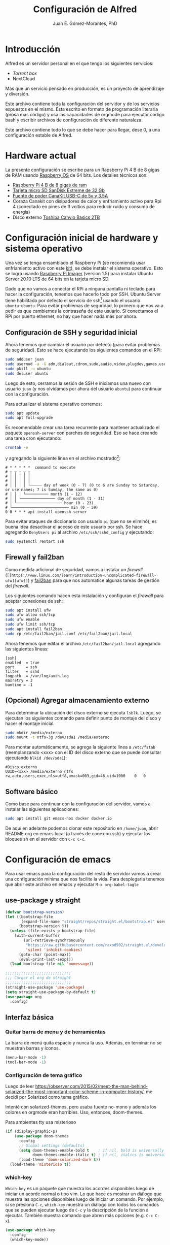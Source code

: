#+author: Juan E. Gómez-Morantes, PhD
#+title: Configuración de Alfred
#+PROPERTY: header-args:emacs-lisp :tangle ~/.emacsT

* Introducción
Alfred es un servidor personal en el que tengo los siguientes servicios:
+ [[Torrent box]]
+ NextCloud

Más que un servicio pensado en producción, es un proyecto de aprendizaje y diversión.

Este archivo contiene toda la configuración del servidor y de los servicios expuestos en el mismo. Esta escrito en formato de programación literaria (prosa mas código) y usa las capacidades de orgmode para ejecutar código bash y escribir archivos de configuración de diferente naturaleza.

Este archivo contiene todo lo que se debe hacer para llegar, dese 0, a una configuración estable de Alfred.

* Hardware actual
La presente configuración se escribe para un Rapsberry Pi 4 B de 8 gigas de RAM usando [[https://www.raspberrypi.org/software/][Raspberry OS]] de 64 bits. Los detalles técnicos son:
+ [[https://amzn.to/39xcN6Z][Raspberry Pi 4 B de 8 gigas de ram]]
+ [[https://amzn.to/3oLoywQ][Tarjeta micro SD SanDisk Extreme de 32 Gb]]
+ [[https://amzn.to/38Jhg7o][Fuente de poder CanaKit USB-C de 5v y 3.5A]]
+ Coraza Canakit con disipadores de calor y enfriamiento activo para Rpi 4 (conectado en pines de 3 voltios para reducir ruido y consumo de energía)
+ Disco externo [[https://amzn.to/3bH5Anq][Toshiba Canvio Basics 2TB]]

* Configuración inicial de hardware y sistema operativo
Una vez se tenga ensamblado el Raspberry Pi (se recomienda usar enfriamiento activo con este [[https://amzn.to/3nLv2dX][kit]]), se debe instalar el sistema operativo. Esto se logra usando [[https://www.raspberrypi.org/software/][Raspberry Pi Imager]] (version 1.5) para instalar Ubuntu Server 20.10 LTS de 64 bits en la tarjeta micro SD.

Dado que no vamos a conectar el RPi a ninguna pantalla ni teclado para hacer la configuración, tenemos que hacerlo todo por SSH. Ubuntu Server tiene habilitado por defecto el servicio de ssh[fn:1] usando el usuario ~ubuntu:ubuntu~. Para evitar problemas de seguridad, lo primero que nos va a pedir es que cambiemos la contraseña de este usuario. Si conectamos el RPi por puerto ethernet, no hay que hacer nada más por ahora.

** Configuración de SSH y seguridad inicial
Ahora tenemos que cambiar el usuario por defecto (para evitar problemas de seguridad). Esto se hace ejecutando los siguientes comandos en el RPi:

#+begin_src sh
sudo adduser juan
sudo usermod -a -G adm,dialout,cdrom,sudo,audio,video,plugdev,games,users,input,netdev juan
sudo pkill -u ubuntu
sudo deluser ubuntu
#+end_src

Luego de esto, cerramos la sesión de SSH e iniciamos una nuevo con usuario ~juan~ (y nos olvidamos por ahora del usuario ~ubuntu~) para continuar con la configuración.

Para actualizar el sistema operativo corremos:

#+begin_src sh
sudo apt update
sudo apt full-upgrade
#+end_src

Es recomendable crear una tarea recurrente para mantener actualizado el paquete ~openssh-server~ con parches de seguridad. Eso se hace creando una tarea cron ejecutando:

#+begin_src sh
crontab -e 
#+end_src

y agregando la siguiente línea en el archivo mostrado[fn:2]:
#+begin_src
# * * * * *  command to execute
# ┬ ┬ ┬ ┬ ┬
# │ │ │ │ │
# │ │ │ │ │
# │ │ │ │ └───── day of week (0 - 7) (0 to 6 are Sunday to Saturday, or use names; 7 is Sunday, the same as 0)
# │ │ │ └────────── month (1 - 12)
# │ │ └─────────────── day of month (1 - 31)
# │ └──────────────────── hour (0 - 23)
# └───────────────────────── min (0 - 59)
0 0 * * * apt install openssh-server
#+end_src

Para evitar ataques de diccionario con usuario ~pi~ (que no se eliminó), es buena idea desactivar el acceso de este usuario por ssh. Se hace agregando ~DenyUsers pi~ al archivo ~/etc/ssh/sshd_config~ y ejecutando:

#+begin_src sh
sudo systemctl restart ssh
#+end_src

** Firewall y fail2ban
Como medida adicional de seguridad, vamos a instalar un /firewall/ (~[[https://www.linux.com/learn/introduction-uncomplicated-firewall-ufw][ufw]]~) y [[https://www.fail2ban.org/][fail2ban]] para que nos automatice algunas tareas de gestión del /firewall/.

Los siguientes comando hacen esta instalación y configuran el /firewall/ para aceptar conexiones de ssh:

#+begin_src sh
sudo apt install ufw
sudo ufw allow ssh/tcp
sudo ufw enable
sudo ufw limit ssh/tcp
sudo apt install fail2ban
sudo cp /etc/fail2ban/jail.conf /etc/fail2ban/jail.local
#+end_src

Ahora tenemos que editar el archivo ~/etc/fail2ban/jail.local~ agregando las siguientes líneas:
#+begin_src 
[ssh]
enabled  = true
port     = ssh
filter   = sshd
logpath  = /var/log/auth.log
maxretry = 3
bantime = -1
#+end_src

** (Opcional) Agregar almacenamiento externo
Para determinar la ubicación del disco externo se ejecuta ~lsblk~. Luego, se ejecutan los siguientes comando para definir punto de montaje del disco y hacer el montaje inicial.
#+begin_src sh
sudo mkdir /media/externo
sudo mount -t ntfs-3g /dev/sda1 /media/externo
#+end_src

Para montar automáticamente, se agrega la siguiente línea a ~/etc/fstab~ (reemplanzando <xxx> con el ID del disco externo que se puede consultar ejecutando ~blkid /dev/sda1~):
#+begin_src
#Disco externo
UUID=<xxx> /media/externo ntfs rw,auto,users,exec,nls=utf8,umask=003,gid=46,uid=1000    0   0
#+end_src

** Software básico
Como base para continuar con la configuración del servidor, vamos a instalar las siguientes aplicaciones:
#+begin_src sh
sudo apt install git emacs-nox docker docker.io
#+end_src

De aquí en adelante podemos clonar este repositorio en ~/home/juan~, abrir README.org en emacs local (a través de conexión ssh) y ejecutar los bloques sh en el servidor con ~C-c C-c~.

* Configuración de emacs
Para usar emacs para la configuración del resto de servidor vamos a crear una configuración mínima que nos facilite la vida. Para desplegarla tenemos que abrir este archivo en emacs y ejecutar ~M-x org-babel-tagle~
** use-package y straight
#+begin_src emacs-lisp
(defvar bootstrap-version)
(let ((bootstrap-file
       (expand-file-name "straight/repos/straight.el/bootstrap.el" user-emacs-directory))
      (bootstrap-version 5))
  (unless (file-exists-p bootstrap-file)
    (with-current-buffer
        (url-retrieve-synchronously
         "https://raw.githubusercontent.com/raxod502/straight.el/develop/install.el"
         'silent 'inhibit-cookies)
      (goto-char (point-max))
      (eval-print-last-sexp)))
  (load bootstrap-file nil 'nomessage))

;;;;;;;;;;;;;;;;;;;;;;;;;;;;;
;;; Cargar el org de straight
;;;;;;;;;;;;;;;;;;;;;;;;;;;;;
(straight-use-package 'use-package)
(setq straight-use-package-by-default t)
(use-package org
  :config)
#+end_src
** Interfaz básica
*** Quitar barra de menu y de herramientas
La barra de menú quita espacio y nunca la uso. Además, en terminar no se muestran barras y íconos.
  
#+BEGIN_SRC emacs-lisp 
  (menu-bar-mode -1)
  (tool-bar-mode -1)
#+END_SRC

*** Configuración de tema gráfico
Luego de leer https://observer.com/2015/02/meet-the-man-behind-solarized-the-most-important-color-scheme-in-computer-history/, me decidí por Solarized como tema gráfico.

Intenté con solarized-themes, pero usaba fuente no-mono y además los colores en orgmode eran horribles. Uso, entonces, doom-themes.

Para ambientes tty usa misterioso
#+BEGIN_SRC emacs-lisp
  (if (display-graphic-p)
      (use-package doom-themes
        :config
        ;; Global settings (defaults)
        (setq doom-themes-enable-bold t    ; if nil, bold is universally disabled
              doom-themes-enable-italic t) ; if nil, italics is universally disabled
        (load-theme 'doom-solarized-dark t))
    (load-theme 'misterioso t))
#+END_SRC

*** which-key
=Which-key= es un paquete que muestra los acordes disponibles luego de iniciar un acorde normal o tipo vim. Lo que hace es mostrar un diálogo que muestra las opciones disponibles luego de iniciar un comando. Por ejemplo, si se presiona =C-c=, =which-key= muestra un diálogo con todos los comandos que se pueden ejecutar luego de =C-c= y la descripción de la función a ejecutar. También muestra comando que abren más opciones (e.g. =C-c C-x=). 
#+BEGIN_SRC emacs-lisp
  (use-package which-key
    :config
    (which-key-mode))
#+END_SRC
 
*** Word wrapping por defecto
#+BEGIN_SRC emacs-lisp
  (global-visual-line-mode)
#+END_SRC
*** Auto-revert por defecto
#+BEGIN_SRC emacs-lisp
  (global-auto-revert-mode t)
#+END_SRC
*** Dired
Por defecto, =dired= crea un nuevo /buffer/ cada vez que se da =RET= en una carpeta. Si no se quiere abrir tantos /buffers/, una opción es usar =dired-find-alternate-file= (mapeado por defecto a =a=) en lugar de de =dired-find-file= (mapeado por defecto a =RET=). Sin embargo, esta función está deshabilitada porque los usuarios la encontraban confusa. Para habilitarla por defecto y evitar el diálogo de confirmación se debe ejecutar:

#+begin_src emacs-lisp
  (put 'dired-find-alternate-file 'disabled nil)
#+end_src


#+begin_src emacs-lisp
  (use-package all-the-icons-dired
    :hook (dired-mode . all-the-icons-dired-mode))
#+end_src

*** Emacs Dashboard
Uso [[https://github.com/emacs-dashboard/emacs-dashboard][Emacs dashboard]] para generar la pantalla de inicio en emacs. 
#+BEGIN_SRC emacs-lisp
  (use-package dashboard
    :init
    (setq dashboard-items '((recents  . 5)
                            (bookmarks . 5)
                            (projects . 5)
                                          ;(registers . 5)
                            (agenda . 5)))
    (setq dashboard-show-shortcuts t)
    (setq dashboard-set-heading-icons t)
    (setq dashboard-set-file-icons t)
    (setq dashboard-set-file-icons t)
    (setq dashboard-center-content t)
    :config
    (add-to-list 'recentf-exclude ; Excluir de recentf archivos que no quiero ver en dasboard
                 (expand-file-name "~/.emacs.d/excorporate/diary-excorporate-transient"))
    (add-to-list 'recentf-exclude ; Excluir de recentf archivos que no quiero ver en dasboard
                 (expand-file-name "~/.emacs.d/bookmarks"))
    (add-to-list 'recentf-exclude ; Excluir de recentf archivos que no quiero ver en dasboard
                 (expand-file-name "~/.emacs.d/excorporate/diary-excorporate-today"))
    (add-to-list 'recentf-exclude ; Excluir de recentf archivos que no quiero ver en dasboard
                 (expand-file-name "~/.orhc-bibtex-cache"))
    (add-to-list 'recentf-exclude ; Excluir de recentf archivos que no quiero ver en dasboard
                 (expand-file-name "~/.emacs.d/diary"))
    (dashboard-setup-startup-hook))
#+END_SRC   

*** Yasnippet
Yasnippet es un paquete que permite la definición de /snippets/ (o plantillas) y su utilización en diferentes modos. Por defecto, no trae plantillas definidas; si se quieren plantillas, se debe agregar el paquete =yasnippet-snippets= que trae una colección de plantillas predefinidas para modos populares.

#+begin_src emacs-lisp
  (use-package yasnippet
    :defer 1
    :diminish yas-minor-mode
    :config (yas-global-mode)
    (use-package yasnippet-snippets
      :after yasnippet
      :config (yasnippet-snippets-initialize))
    (yas-reload-all))
#+end_src
La definición de plantillas se hace a partir de un archivo de texto plano que se guarda en =.emacs.d/snippets/<mode>/=. 

*** Doom modeline
#+begin_src emacs-lisp
  (use-package doom-modeline
    :init (doom-modeline-mode 1) ; Activar doom-modeline en todos los modos
    :config
    (setq doom-modeline-modal-icon nil)) ; Usar letras en lugar de íconos para indicar el modo de edición 
#+End_src

*** Rainbow delimiters
#+begin_src emacs-lisp
  (use-package rainbow-delimiters
    :defer 1
    :init
    (add-hook 'prog-mode-hook 'rainbow-delimiters-mode))
#+end_src

*** Helpful
Helpful es un paquete que mejora los /buffers/ de ayuda estándares de Emacs. Es usado en Doom emacs.
#+begin_src emacs-lisp
  (use-package helpful
    :defer 2
    :custom
    (counsel-describe-function-function #'helpful-callable)
    (counsel-describe-variable-function #'helpful-variable))
#+end_src

*** Configuración de tema gráfico
Luego de leer https://observer.com/2015/02/meet-the-man-behind-solarized-the-most-important-color-scheme-in-computer-history/, me decidí por Solarized como tema gráfico.

Intenté con solarized-themes, pero usaba fuente no-mono y además los colores en orgmode eran horribles. 

Instalación y activación:
#+BEGIN_SRC emacs-lisp
  (if (display-graphic-p)
      (use-package doom-themes
        :config
        ;; Global settings (defaults)
        (setq doom-themes-enable-bold t    ; if nil, bold is universally disabled
              doom-themes-enable-italic t) ; if nil, italics is universally disabled
        (load-theme 'doom-solarized-dark t))
    (load-theme 'misterioso t))
#+END_SRC

*** Mostrar número de líneas globalmente
#+BEGIN_SRC emacs-lisp
  (global-display-line-numbers-mode)
#+END_SRC

*** All-the-icons
Instalación de íconos para usar en [[Emacs dashboard]] y otros paquetes.
#+BEGIN_SRC emacs-lisp
  (use-package all-the-icons)
#+END_SRC
Luego de esto hay que correr =all-the-icons-install-fonts= desde emacs para instalar las fuentes.
*** Origami
Uso =origami= para definir bloques de contenido que sean colapsables. Inicialmente lo uso para colapsar bloques de =org-super-agenda=.
#+BEGIN_SRC emacs-lisp
  (use-package origami
    :general (:keymaps 'org-super-agenda-header-map
                       "<tab>" #'origami-toggle-node)
    :config

    :hook ((org-agenda-mode . origami-mode)))
#+END_SRC 

*** ibuffer
#+BEGIN_SRC emacs-lisp
  (use-package ibuffer
    :config
    (add-to-list 'evil-normal-state-modes 'ibuffer-mode))
#+END_SRC
** magit
#+begin_src emacs-lisp
  (use-package magit
    :defer 1
    :config )
#+end_src
** projectile
#+begin_src emacs-lisp
  (use-package projectile
    :custom
    ((projectile-enable-caching t) ; Habilitar cache de archivos de proyecto para acelerar 
     (projectile-globally-ignored-files '("*.org~")) ; extensiones de archivo a ignorar globalmente
     (projectile-completion-system 'ivy)) ;Usar ivy como motor de terminación
    :config
    (projectile-mode)
    (setq projectile-enable-caching t) 
    (use-package counsel-projectile
      :config
      (counsel-projectile-mode)))
#+end_src
** Org-mode
Orgmode es mi herramienta principal de trabajo. Lo uso para gestión de tareas, conocimiento, construcción de documentos, entre otros.

*** Configuración básica de orgmode
#+begin_src emacs-lisp
  (setq org-return-follows-link t ; RET se usa para seguir links en orgmode
        org-startup-folded t ;Colapsar contenido al abrir un archivo .org
        org-startup-align-all-table t ; Empezar con las tablas colapsadas
        org-startup-indented t ; Activar org-indent-mode por defecto 
        org-tags-column 0) ; Quitar espacio entre título y etiquetas
  (add-hook 'org-mode-hook ; Desactivar electric-indent-local-mode en orgmode
            (lambda () (electric-indent-local-mode -1)))
  (setf (alist-get 'file org-link-frame-setup) #'find-file) ; Abrir links en la misma ventana
#+end_src
   
**** Estados de tareas personalizados
#+begin_src emacs-lisp
  (setq org-todo-keywords
        '((sequence "TODO(t)" "IDEA(i)" "NEXT(n)" "ESPE(e)" "PROY(p)" "|" "DONE(d)")
          (sequence "|" "CANC(c)" "FUTU(f)")))
  (setq org-todo-keyword-faces
        '(("IDEA" . (:foreground "#268bd2" :weight bold))
          ("PROY" . (:foreground "#d33682" :weight bold))
          ("NEXT" . (:foreground "#dc322f" :weight bold))
          ("ESPE" . (:foreground "#b58900" :weight bold))
          ("DONE" . (:foreground "#859900" :weight bold))
          ("CANC" . (:foreground "#859900" :weight bold))
          ("FUTU" . (:foreground "#2aa198" :weight bold))
          ("TODO" . (:foreground "#6c71c4" :weight bold))))
#+end_src
**** Definición de etiquetas
#+begin_src emacs-lisp
  (setq org-tag-persistent-alist
        '(("@Casa" . ?c)
          ("@Oficina" . ?o)
          ("@PC" . ?p)
          ("@Internet" . ?i)
          ("@Lectura" . ?l)
          ("@Calle" . ?k)
          ("@Noche" . ?h)
          ("@Transmi" . ?t)
          ("#Docencia" . ?d)
          ("#Carrera" . ?u)
          ("#DevP" . ?v)
          ("#ProyPer" . ?y)
          ("#Ciclismo" . ?f)
          ("#IngresoAdicional" . ?s)
          ("#Puntos" . ?n)
          ("Urgente" . ?g)
          ("Corta" . ?r)
          ("PasarBalon" . ?b)))
#+end_src
**** Autocompletar rutas en links
Se puede usar company mode para completar rutas al crear links en orgmode. Sin embargo, pasando el argumento universal a =org-insert-link= se logra un resultado igual o mejor porque puedo buscar de forma más inteligente.
#+BEGIN_SRC emacs-lisp
                                          ;(with-eval-after-load org (set-company-backend! 'org-mode 'company-files))
#+END_SRC

**** Bitácora de tareas repetidas
Cada vez que marco como completada (o cancelada) una tarea con repetición, se guarda una línea de cambio de estado en el cuerpo de la tarea. Para que estas líneas de cambio de estado se guarden dentro de un /drawer/ (logrando tareas más limpias), se modifica el valor de la variable =org-log-into-drawer=. Esta variable acepta como parámetro el nombre del cajón en donde se quiere guardar las líneas de cambio de estado. También acepta =t=, usando LOGBOOK como nombre por defecto del cajón.

#+BEGIN_SRC emacs-lisp
  (setq org-log-into-drawer "BITÁCORA")
                                          ;(setq org-log-into-drawer t)
#+END_SRC
**** Indentación de bloques de código
#+BEGIN_SRC emacs-lisp
  (setq org-src-tab-acts-natively t)
#+END_SRC
**** Habilitar listas ordenadas con letras
Orgmode no permite, por defecto, usar letras para los elementos de listas ordenadas. Para activar este compratamiento, hay que asignar la variable =org-list-allow-alphabetical=. Como ya se tiene cargado orgmode, hay que ejecutar =org-element-update-syntax= para que el cambio surja efecto.
#+begin_src emacs-lisp
  (setq org-list-allow-alphabetical t)
  (org-element-update-syntax)
#+end_src
**** Habilitar =org-table-header-line-mode=
=org-table-header-line-mode= fue incluido en =org= 9.4 y sirve para mostrar, de forma permanente, la primera fila con texto de una tabla a medida que se navega. Es equivalente a congelar la primera fila en editores como LibreOffice calc.
#+begin_src emacs-lisp
  (setq org-table-header-line-p t)
#+end_src
 
*** org-superstar-mode
=org-superstar= es un paquete que mejora el aspecto visual de archivos =org=. En concreto, lo que hace es 
#+begin_src emacs-lisp
  (use-package org-superstar
    :config
    (add-hook 'org-mode-hook
              (lambda ()
                (org-superstar-mode 1))))
#+end_src
   
*** Org-refile
Configuración necesaria para que org-refile tome en cuenta elementos hasta de nivel 4 en el archivo actual. 
#+BEGIN_SRC emacs-lisp
  ;; Destinos hasta de nivel 3
  (setq org-refile-targets '((org-agenda-files :maxlevel . 3)))
  ;; Construcción del destino paso a paso
  (setq org-refile-use-outline-path 'file)
  (setq org-outline-path-complete-in-steps nil)
#+END_SRC

*** Hábitos
Para hacer definición y rastreo de hábitos uso un módulo de =org-mode= llamado =org-habit=. Se usa =ol-habit= en lugar de =org-habit= porque desde la versión 9.3 de =org= se cambió el nombre de los paquetes.
#+BEGIN_SRC emacs-lisp
  (add-to-list 'org-modules 'ol-habit)
#+END_SRC
*** org-edna
=org-edna= ofrece funcionalidades para generar dependencias entre tareas en =org=. Lo hace a través de definir disparadores (/trigger/) y bloqueadores (/blocker/) en las tareas, y una serie de acciones muy completa. Los /triggers/ se evaluan cada vez que una actividad se marca como completa. Cada /trigger/ debe tener un espacio de aplicación y una acción a ejecutar en cada tarea que esté dentro del espacio de aplicación.

#+BEGIN_SRC emacs-lisp
  (use-package org-edna
    :config
    (org-edna-mode))
#+END_SRC

*** Prioridades
#+BEGIN_SRC emacs-lisp
  ;; Prioridades de A a D
  (setq org-highest-priority ?A)
  (setq org-default-priority ?D)
  (setq org-lowest-priority ?D)
  ;; Colores para las prioridades
  (setq org-priority-faces '((?A . (:foreground "#dc322f" :weight bold))
                             (?B . (:foreground "#b58900" :weight bold))
                             (?C . (:foreground "#2aa198"))
                             (?D . (:foreground "#859900"))))
#+END_SRC

*** Acordes locales de org-mode
**** Baśicos
#+BEGIN_SRC emacs-lisp
  (local-leader
    :states '(normal insert emacs)
    :keymaps 'org-mode-map
    "t" '(org-todo :which-key "change TODO state")
    "a" '(org-archive-subtree-default :which-key "archieve subtree")
    "e" '(org-export-dispatch :which-key "export")
    "p" '(org-priority :which-key "set priority")
    "w" '(org-copy-special :which-key "org-copy-special")
    "D" '(org-insert-drawer :which-key "org-insert-drawer")
    "y" '(org-paste-special :which-key "org-paste-special")
    "q" '(org-set-tags-command :which-key "set tags")
    "r" '(org-refile :which-key "refile")
    "o" '(org-set-property :which-key "set property"))

  (general-define-key
   :states '(normal insert emacs)
   :keymaps 'org-mode-map
   "TAB" '(org-cycle :which-key "org-cycle"))     (general-define-key
   :states '(normal)
   :keymaps 'org-mode-map
   "RET" '(j/dwim-at-point :which-key "org-return"))

#+END_SRC

**** De agenda
Para que =org-agenda= arranque en modo visual de evil, tenemos que agregarlo a =evil-visual-state-modes=.
#+BEGIN_SRC emacs-lisp
  (add-to-list 'evil-normal-state-modes 'org-agenda-mode)
#+END_SRC

También es importante deshabilitar =org-super-agenda-map= para evitar bindings por defecto en encabezados de =org-super-agenda=. En particular, si no se deshabilita esto, no se pueden usar los bindigs para movimiento de evil en encabezados de =org-super-agenda=.
#+BEGIN_SRC emacs-lisp
  (setq org-super-agenda-header-map (make-sparse-keymap))
#+END_SRC
    
#+BEGIN_SRC emacs-lisp
  (general-define-key
   :states '(normal insert emacs)
   :keymaps 'org-agenda-mode-map
   "i" '(org-agenda-clock-in :which-key "Clock-in")
   "o" '(org-agenda-clock-out :which-key "Clock-out")
   "g" '(org-agenda-clock-goto :which-key "Go to clocked task")
   "c" '(org-agenda-clock-cancel :which-key "Cancel clock")
   "e" '(org-agenda-set-effort :which-key "Set effort estimate")
   "d" '(org-agenda-entry-text-mode :which-key "Display task text")
   "t" '(org-agenda-todo :which-key "change TODO state")
   "q" '(org-agenda-quit :which-key "quit")
   "RET" '(org-agenda-switch-to :which-key "go to task")
   "a" '(org-agenda-archive :which-key "archieve")
   "Q" '(org-agenda-set-tags :which-key "set tags")
   "r" '(org-agenda-redo :which-key "refresh agenda")
   "s" '(org-save-all-org-buffers :which-key "save org buffers")
   "I" '(org-clock-in-last :which-key "Clock in last"))
#+END_SRC

**** De reloj
#+BEGIN_SRC emacs-lisp
  (local-leader
    :states '(normal insert emacs)
    :keymaps 'org-mode-map
    :infix "c"
    "" '(:ignore t :which-key "Clock functions")
    "i" '(org-clock-in :which-key "Clock-in")
    "o" '(org-clock-out :which-key "Clock-out")
    "g" '(org-clock-goto :which-key "Go to clocked task")
    "c" '(org-clock-cancel :which-key "Cancel clock")
    "d" '(org-clock-display :which-key "display clocked time")
    "e" '(org-set-effort :which-key "Set effort estimate")
    "E" '(org-clock-modify-effort-estimate :which-key "Modify effort")
    "I" '(org-clock-in-last :which-key "Clock in last"))
#+END_SRC

**** De pie de página
#+begin_src emacs-lisp
  (local-leader
    :states '(normal insert emacs)
    :keymaps 'org-mode-map
    :infix "f"
    "" '(:ignore t :which-key "Pie de página")
    "f" '(org-footnote-new :which-key "agregar pie de página")
    "n" '(org-footnote-normalize :which-key "normalizar pie de página"))
#+end_src

**** De enlace
#+BEGIN_SRC emacs-lisp
  (local-leader
    :states '(normal insert emacs)
    :keymaps 'org-mode-map
    :infix "l"
    "" '(:ignore t :which-key "link functions")
    "l" '(org-insert-link :which-key "org-insert-link")
    "o" '(org-open-at-point :which-key "org-open-at-point"))
#+END_SRC

**** De calendario
#+BEGIN_SRC emacs-lisp
  (local-leader
    :states '(normal insert emacs)
    :keymaps 'org-mode-map
    :infix "d"
    "" '(:ignore t :which-key "date functions")
    "d" '(org-deadline :which-key "org-deadline")
    "s" '(org-schedule :which-key "org-schedule")
    "f" '(j/org-set-futu :which-key "j/org-set-futu") 
    "t" '(org-time-stamp-inactive :which-key "org-time-stamp-inactive"))
#+END_SRC

**** De movimiento
#+BEGIN_SRC emacs-lisp
  (general-define-key
   :states '(normal)
   :keymaps 'org-mode-map
   "H" '(outline-up-heading :which-key "go to parent heading")
   "j" '(evil-next-visual-line :which-key "evil-next-visual-line")
   "k" '(evil-previous-visual-line :which-key "evil-previous-visual-line")
   "J" '(evil-next-line :which-key "evil-next-line")
   "K" '(evil-previous-line :which-key "evil-previous-line"))
#+END_SRC
**** De tabla 
#+BEGIN_SRC emacs-lisp
  (local-leader
    :states '(normal insert emacs)
    :keymaps 'org-mode-map
    :infix "b"
    "" '(:ignore t :which-key "date functions")
    "c" '(org-table-convert :which-key "org-table-convert")
    "TAB" '(org-table-shrink :which-key "org-table-shrink")
    "d" '(org-edit-special :which-key "org-edit-special"))

  ;; (local-leader
  ;;   :states '(normal insert emacs)
  ;;   :keymaps 'table-cell-map
  ;;   :infix "b"
  ;;   "" '(:ignore t :which-key "table functions")
  ;;   "p" '(table-span-cell :which-key "table-span-cell")
  ;;   "f" '(table-justify :which-key "table-justify")
  ;;   "j" '(table-heighten-cell :which-key "table-heighten-cell")
  ;;   "k" '(table-shorten-cell :which-key "table-shoren-cell")
  ;;   "s" '(table-split-cell-horizontally :which-key "table-split-cell-horizontally")
  ;;   "v" '(table-split-cell-vertically :which-key "table-split-cell-vertically")
  ;;   "i" '(table-insert-row-column :which-key "table-insert-row-column")
  ;;   "<" '(table-narrow-cell :which-key "table-narrow-cell")
  ;;   ">" '(table-widen-cell :which-key "table-widen-cell"))
#+END_SRC

*** dwim
La siguiente función dwim (do what I mean) se toma del [[https://github.com/hlissner/doom-emacs/blob/develop/modules/lang/org/autoload/org.el#L147][código de Doom]]. Se le modifica el nombre para conservar convención de nombramiento de funciones propias.
#+begin_src emacs-lisp
  (defun j/dwim-at-point (&optional arg)
    "Do-what-I-mean at point.
  If on a:
  - checkbox list item or todo heading: toggle it.
  - clock: update its time.
  - headline: cycle ARCHIVE subtrees, toggle latex fragments and inline images in
    subtree; update statistics cookies/checkboxes and ToCs.
  - footnote reference: jump to the footnote's definition
  - footnote definition: jump to the first reference of this footnote
  - table-row or a TBLFM: recalculate the table's formulas
  - table-cell: clear it and go into insert mode. If this is a formula cell,
    recaluclate it instead.
  - babel-call: execute the source block
  - statistics-cookie: update it.
  - latex fragment: toggle it.
  - link: follow it
  - otherwise, refresh all inline images in current tree."
    (interactive "P")
    (let* ((context (org-element-context))
           (type (org-element-type context)))
      ;; skip over unimportant contexts
      (while (and context (memq type '(verbatim code bold italic underline strike-through subscript superscript)))
        (setq context (org-element-property :parent context)
              type (org-element-type context)))
      (pcase type
        (`headline
         (cond ((memq (bound-and-true-p org-goto-map)
                      (current-active-maps))
                (org-goto-ret))
               ((and (fboundp 'toc-org-insert-toc)
                     (member "TOC" (org-get-tags)))
                (toc-org-insert-toc)
                (message "Updating table of contents"))
               ((string= "ARCHIVE" (car-safe (org-get-tags)))
                (org-force-cycle-archived))
               ((or (org-element-property :todo-type context)
                    (org-element-property :scheduled context))
                (org-todo
                 (if (eq (org-element-property :todo-type context) 'done)
                     (or (car (+org-get-todo-keywords-for (org-element-property :todo-keyword context)))
                         'todo)
                   'done))))
         ;; Update any metadata or inline previews in this subtree
         (org-update-checkbox-count)
         (org-update-parent-todo-statistics)
         (when (and (fboundp 'toc-org-insert-toc)
                    (member "TOC" (org-get-tags)))
           (toc-org-insert-toc)
           (message "Updating table of contents"))
         (let* ((beg (if (org-before-first-heading-p)
                         (line-beginning-position)
                       (save-excursion (org-back-to-heading) (point))))
                (end (if (org-before-first-heading-p)
                         (line-end-position)
                       (save-excursion (org-end-of-subtree) (point))))
                (overlays (ignore-errors (overlays-in beg end)))
                (latex-overlays
                 (cl-find-if (lambda (o) (eq (overlay-get o 'org-overlay-type) 'org-latex-overlay))
                             overlays))
                (image-overlays
                 (cl-find-if (lambda (o) (overlay-get o 'org-image-overlay))
                             overlays)))
           (+org--toggle-inline-images-in-subtree beg end)
           (if (or image-overlays latex-overlays)
               (org-clear-latex-preview beg end)
             (org--latex-preview-region beg end))))

        (`clock (org-clock-update-time-maybe))

        (`footnote-reference
         (org-footnote-goto-definition (org-element-property :label context)))

        (`footnote-definition
         (org-footnote-goto-previous-reference (org-element-property :label context)))

        ((or `planning `timestamp)
         (org-follow-timestamp-link))

        ((or `table `table-row)
         (if (org-at-TBLFM-p)
             (org-table-calc-current-TBLFM)
           (ignore-errors
             (save-excursion
               (goto-char (org-element-property :contents-begin context))
               (org-call-with-arg 'org-table-recalculate (or arg t))))))

        (`table-cell
         (org-table-blank-field)
         (org-table-recalculate arg)
         (when (and (string-empty-p (string-trim (org-table-get-field)))
                    (bound-and-true-p evil-local-mode))
           (evil-change-state 'insert)))

        (`babel-call
         (org-babel-lob-execute-maybe))

        (`statistics-cookie
         (save-excursion (org-update-statistics-cookies arg)))

        ((or `src-block `inline-src-block)
         (org-babel-execute-src-block arg))

        ((or `latex-fragment `latex-environment)
         (org-latex-preview arg))

        (`link
         (let* ((lineage (org-element-lineage context '(link) t))
                (path (org-element-property :path lineage)))
           (if (or (equal (org-element-property :type lineage) "img")
                   (and path (image-type-from-file-name path)))
               (+org--toggle-inline-images-in-subtree
                (org-element-property :begin lineage)
                (org-element-property :end lineage))
             (org-open-at-point arg))))

        ((guard (org-element-property :checkbox (org-element-lineage context '(item) t)))
         (let ((match (and (org-at-item-checkbox-p) (match-string 1))))
           (org-toggle-checkbox (if (equal match "[ ]") '(16)))))

        (_
         (if (or (org-in-regexp org-ts-regexp-both nil t)
                 (org-in-regexp org-tsr-regexp-both nil  t)
                 (org-in-regexp org-link-any-re nil t))
             (call-interactively #'org-open-at-point)
           (+org--toggle-inline-images-in-subtree
            (org-element-property :begin context)
            (org-element-property :end context)))))))

  (defun +org--toggle-inline-images-in-subtree (&optional beg end refresh)
    "Refresh inline image previews in the current heading/tree."
    (let ((beg (or beg
                   (if (org-before-first-heading-p)
                       (line-beginning-position)
                     (save-excursion (org-back-to-heading) (point)))))
          (end (or end
                   (if (org-before-first-heading-p)
                       (line-end-position)
                     (save-excursion (org-end-of-subtree) (point)))))
          (overlays (cl-remove-if-not (lambda (ov) (overlay-get ov 'org-image-overlay))
                                      (ignore-errors (overlays-in beg end)))))
      (dolist (ov overlays nil)
        (delete-overlay ov)
        (setq org-inline-image-overlays (delete ov org-inline-image-overlays)))
      (when (or refresh (not overlays))
        (org-display-inline-images t t beg end)
        t)))

  (defun +org-get-todo-keywords-for (&optional keyword)
    "Returns the list of todo keywords that KEYWORD belongs to."
    (when keyword
      (cl-loop for (type . keyword-spec)
               in (cl-remove-if-not #'listp org-todo-keywords)
               for keywords =
               (mapcar (lambda (x) (if (string-match "^\\([^(]+\\)(" x)
                                       (match-string 1 x)
                                     x))
                       keyword-spec)
               if (eq type 'sequence)
               if (member keyword keywords)
               return keywords)))
#+end_src
   
** Company
  Company se usa para terminación en modos de programación o similares. La terminación se hace a partir de un diálogo flotante en el punto en donde se ingresa un término "terminable".

  #+begin_src emacs-lisp
    (use-package company
      :defer 2
      :config )
  #+end_src

** Ivy
*** Configuración de Ivy
**** Configuración inicial de Ivy
Uso Ivy como framework de completitud. La configuración básica se muestra a continuación:
#+BEGIN_SRC emacs-lisp
  (use-package ivy
    ;; Para que no liste a Ivy en la barra de modos activados
    :diminish (ivy-mode . "")
    :config
    ;; Lo activa por defecto
    (ivy-mode 1))
#+END_SRC
**** Configuración de Counsel
Activo counsel y enlazo =M-x= a =counsel-M-x=. Con esto se logra ver los binds actuales de los comandos
#+BEGIN_SRC emacs-lisp
  (use-package counsel
    :config
    (global-set-key (kbd "M-x") 'counsel-M-x))
#+END_SRC

**** Ivy-rich y all-the-icons-ivy-rich
Los siguientes paquetes se usan para agregar íconos a ivy. Por ejemplo, agrega íconos a la selección de buffers. 
#+begin_src emacs-lisp
  (use-package all-the-icons-ivy-rich
    :init (all-the-icons-ivy-rich-mode 1))
  (use-package ivy-rich
    :init (ivy-rich-mode 1))
#+end_src

**** Prescient
#+begin_src emacs-lisp
  (use-package prescient
    :config
    (use-package ivy-prescient
      :after counsel
      :config
      (ivy-prescient-mode)
      (prescient-persist-mode)))
#+end_src

** evil
*** Configuración básica
Es necesario instalar y configurar =general=. =General= es un paquete que permite la definición de acordes usando teclas lideres (globales y locales) para diferentes modos (e.g. emacs, normal, insert, etc).
#+BEGIN_SRC emacs-lisp
  (use-package general
    :config
    ;; defniciión de tecla lider global para modo normal.
    (general-create-definer leader
      ;; :prefix leader
      :states '(normal insert emacs)
      :keymaps 'override
      :prefix "SPC"
      ;; tecla lider desde modos diferente a normal.
      :non-normal-prefix "M-SPC")
    ;; definición de tecla lider local (relativo al major mode) para modo normal.
    (general-create-definer local-leader
      ;; prefix local-leader.
      :states '(normal insert emacs)
      :prefix "SPC m"
      ;; tecla lider local desde modos diferentes a normal
      :non-normal-prefix "M-SPC m"))
#+END_SRC 

Ahora se carga =evil= y se hace la configuración inicial.
#+BEGIN_SRC emacs-lisp
  (use-package evil
    :config
    ;; Iniciar en modo NORMAL por defecto para todos los modos
    (setq evil-default-state 'normal)
    ;; Agregar modos extraños (que empiezan en E o M) a lista de modos visuales
    (add-to-list 'evil-normal-state-modes 'help-mode)
    (add-to-list 'evil-normal-state-modes 'help-mode)
    (j/carga-condicional "pdf" 
                         (add-to-list 'evil-normal-state-modes 'pdf-view-mode))
    ;; Arrancar emacs con evil-mode por defecto.
    (evil-mode))
#+END_SRC

*** Evil-mc
Evil-mc es un paquete que permite la creación de multiples cursores cuando se usa evil-mode. Esto se puede usar para hacer ediciones simultáneas en múltiples puntos del mismo /buffer/.

#+BEGIN_SRC emacs-lisp
  (use-package evil-mc
    :config
    (global-evil-mc-mode  1))
#+END_SRC

*** Acordes globales
**** Operaciones sobre archivos
#+BEGIN_SRC emacs-lisp
  (leader
    :infix "f"
    "" '(:ignore t :which-key "file")
    "f" '(counsel-find-file :which-key "find-file")
    "F" '(counsel-recentf :which-key "recentf")
    "s" '(save-buffer :which-key "save-buffer")
    "d" '(j/delete-file-and-buffer :which-key "j/delete-file-and-buffer")
    "S" '(write-file :which-key "write-file"))
#+END_SRC

Algunas opciones de menú de archivo requieren funciones auxiliares:
#+BEGIN_SRC emacs-lisp
  (defun j/delete-file-and-buffer ()
    "Eliminar el archivo actual del disco duro y cierra su buffer"
    (interactive)
    (let ((filename (buffer-file-name)))
      (if filename
          (if (y-or-n-p (concat "Do you really want to delete file " filename " ?"))
              (progn
                (delete-file filename)
                (message "Deleted file %s." filename)
                (kill-buffer)))
        (message "Not a file visiting buffer!"))))
#+END_SRC

**** Operaciones sobre ventanas
#+BEGIN_SRC emacs-lisp
  (leader
    :infix "w"
    "" '(:ignore t :which-key "window")
    "d" '(evil-window-delete :which-key "evil-window-delete")
    "s" '(evil-window-split :which-key "evil-window-split")
    "<" '(evil-window-decrease-width :which-key "reducir ancho")
    ">" '(evil-window-increase-width :which-key "aumentar ancho")
    "j" '(evil-window-down :which-key "evil-window-down")
    "q" '(evil-quit-all :which-key "salir de emacs")
    "k" '(evil-window-up :which-key "evil-window-up")
    "h" '(evil-window-left :which-key "evil-window-left")
    "l" '(evil-window-right :which-key "evil-window-right")
    "o" '(delete-other-windows :which-key "delete-other-window")
    "TAB" '(evil-window-next :which-key "evil-window-next")
    "v" '(evil-window-vsplit :which-key "evil-window-vsplit"))
#+END_SRC

**** Operaciones sobre buffers
#+BEGIN_SRC emacs-lisp
  (leader
    :infix "b"
    "" '(:ignore t :which-key "buffer")
    "d" '(kill-this-buffer :which-key "kill-this-buffer")
    "k" '(previous-buffer :which-key "previous-buffer")
    "-" '(text-scale-adjust :which-key "reducir fuente")
    "+" '(text-scale-adjust :which-key "aumentar fuente")
    "r" '(revert-buffer :which-key "revert-buffer")
    "v" '(visual-line-mode :which-key "visual-line-mode")
    "b" '(counsel-switch-buffer :which-key "ivy-switch-buffer")
    "l" '(evil-switch-to-windows-last-buffer :which-key "evil-switch-to-windows-last-buffer")
    "j" '(next-buffer :which-key "next-buffer"))
#+END_SRC

#+RESULTS:
   
**** Projectile
#+begin_src emacs-lisp
  (leader
    "p" '(:keymap projectile-command-map :which-key "projectile"))
#+end_src
**** Menú de ayuda
#+BEGIN_SRC emacs-lisp
  (leader
    :infix "h"
    "" '(:ignore t :which-key "Help")
    "m" '(describe-mode :which-key "describe-mode")
    "f" '(counsel-describe-function :which-key "describe-function")
    "v" '(counsel-describe-variable :which-key "describe-veariable")
    "K" '(describe-key-briefly :which-key "describe-key-briefly")
    "w" '(where-is :which-key "where-is")
    "F" '(counsel-describe-face :which-key "describe-face")
    "c" '(j/abrir-config :which-key "j/abrir-config")
    "k" '(helpful-key :which-key "describe-key"))
#+END_SRC

Para completar algunas de las opciones definidas en el menú de ayuda se necesitan funciones auxiliares:

#+BEGIN_SRC emacs-lisp
  (defun j/abrir-config ()
    "Abre el archivo de configuración"
    (interactive)
    (find-file "~/.emacs"))
#+END_SRC
    
**** Operaciones sobre modos de edición
#+BEGIN_SRC emacs-lisp
  (leader
    "SPC" '(evil-normal-state :which-key "evil-normal-state"))
#+END_SRC
**** Inserción de plantilla con =yasnippet=
#+BEGIN_SRC emacs-lisp
  (leader
    "y" '(yas-insert-snippet :which-key "insertar plantilla"))
#+END_SRC
**** Edición
#+BEGIN_SRC emacs-lisp
  (leader
    :infix "e"
    "" '(:ignore t :which-key "edición")
    "e" '(j/zen-mode :which-key "Zen mode"))
#+END_SRC

**** Movimiento
Mapa de movimiento general (cualquier modo)
#+begin_src emacs-lisp
  (general-define-key
   :states '(normal)
   :infix "g"
   "h" '(evil-beginning-of-line :which-key "evil-beginning-of-line")
   "J" '(evil-goto-first-line :which-key "evil-goto-first-line")
   "K" '(end-of-buffer :which-key "end-of-buffer")
   "l" '(evil-end-of-line :which-key "evil-end-of-line"))
#+end_src

#+RESULTS:

*** Menú de accesos directos
#+BEGIN_SRC emacs-lisp
  (leader
    :infix "o"
    "" '(:ignore t :which-key "open")
    "a" '(org-agenda :which-key "agenda")
    "d" '(dired :which-key "dired")
    "b" '(eshell :which-key "eshell")
    "t" '(org-todo-list :which-key "full TO-DO list"))
#+END_SRC

*** Acordes locales
**** dashboard
#+begin_src emacs-lisp 
  (general-define-key
   :states '(normal insert emacs)
   :keymaps 'dashboard-mode-map
   ;; Marcas 
   "r" '(j/dashboard-goto-recent-files :which-key "archivos recientes")
   "m" '(j/dashboard-goto-bookmarks :which-key "bookmarks")
   "p" '(j/dashboard-goto-projects :which-key "projects")
   "a" '(j/dashboard-goto-agenda :which-key "agenda"))

  (defun j/dashboard-goto-recent-files ()
    "Go to recent files."
    (interactive)
    (funcall (local-key-binding "r")))

  (defun j/dashboard-goto-projects ()
    "Go to projects."
    (interactive)
    (funcall (local-key-binding "p")))

  (defun j/dashboard-goto-bookmarks ()
    "Go to bookmarks."
    (interactive)
    (funcall (local-key-binding "m")))

  (defun j/dashboard-goto-agenda ()
    "Go to agenda."
    (interactive)
    (funcall (local-key-binding "a")))
#+end_src

**** helpful
#+begin_src emacs-lisp
  (general-define-key
   :states '(normal insert emacs)
   :keymaps '(helpful-mode-map)
   "g" '(helpful-update :which-key "helpful-update")
   "RET" '(helpful-visit-reference :which-key "seguir referencia")
   "q" '(kill-buffer-and-window :which-key "salir"))
#+end_src


* Footnotes

[fn:2] Las líneas de comentario se agregan para tener una explicación de la tarea cron y cuándo se va a ejecutar. 

[fn:1] Se recomienda usar la aplicación movil Fing para encontrar el ip asignado al RPi en la red local. 
